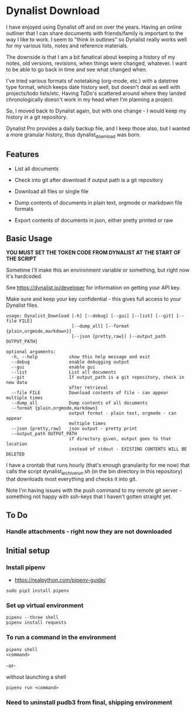* Dynalist Download

I have enjoyed using Dynalist off and on over the years. Having an online outliner that I can share documents with friends/family is important to the way I like to work. I seem to "think in outlines" so Dynalist really works well for my various lists, notes and reference materials. 

The downside is that I am a bit fanatical about keeping a history of my notes, old versions, revisions, when things were changed, whatever. I want to be able to go back in time and see what changed when.

I've tried various formats of notetaking (org-mode, etc.) with a datetree type format, which keeps date history well, but doesn't deal as well with projects/todo lists/etc. Having ToDo's scattered around where they landed chronologically doesn't work in my head when I'm planning a project.

So, I moved back to Dynalist again, but with one change - I would keep my history in a git repository.

Dynalist Pro provides a daily backup file, and I keep those also, but I wanted a more granular history, thus dynalist_download was born.

** Features

- List all documents

- Check into git after download if output path is a git repository

- Download all files or single file

- Dump contents of documents in plain text, orgmode or markdown file formats

- Export contents of documents in json, either pretty printed or raw

** Basic Usage

*YOU MUST SET THE TOKEN CODE FROM DYNALIST AT THE START OF THE SCRIPT*

Sometime I'll make this an environment variable or something, but right now it's hardcoded.

See https://dynalist.io/developer for information on getting your API key.

Make sure and keep your key confidential - this gives full access to your Dynalist files.

#+BEGIN_EXAMPLE
usage: Dynalist_Download [-h] [--debug] [--gui] [--list] [--git] [--file FILE]
                         [--dump_all] [--format {plain,orgmode,markdown}]
                         [--json {pretty,raw}] [--output_path OUTPUT_PATH]

optional arguments:
  -h, --help            show this help message and exit
  --debug               enable debugging output
  --gui                 enable gui
  --list                List all documents
  --git                 If output_path is a git repository, check in new data
                        after retrieval
  --file FILE           Download contents of file - can appear multiple times
  --dump_all            Dump contents of all documents
  --format {plain,orgmode,markdown}
                        output format - plain text, orgmode - can appear
                        multiple times
  --json {pretty,raw}   json output - pretty print
  --output_path OUTPUT_PATH
                        if directory given, output goes to that location
                        instead of stdout - EXISTING CONTENTS WILL BE DELETED
#+END_EXAMPLE

I have a crontab that runs hourly (that's enough granularity for me now) that calls the script dynalist_archive_run.sh (in the bin directory in this repository) that downloads most everything and checks it into git. 

Note I'm having issues with the push command to my remote git server - something not happy with ssh-keys that I haven't gotten straight yet.

** To Do

*** Handle attachments - right now they are not downloaded

** Initial setup
*** Install pipenv
- https://realpython.com/pipenv-guide/

#+BEGIN_SRC shell
sudo pip3 install pipenv
#+END_SRC

*** Set up virtual environment

#+BEGIN_SRC shell
pipenv --three shell
pipenv install requests
#+END_SRC

*** To run a command in the environment

#+BEGIN_SRC shell
pipenv shell
<command>
#+END_SRC

-or-

without launching a shell

#+BEGIN_SRC shell
pipenv run <command>
#+END_SRC

*** Need to uninstall pudb3 from final, shipping environment
